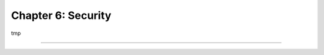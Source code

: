 ===================
Chapter 6: Security
===================

tmp

----

.. todo: add incentive for next chapter
